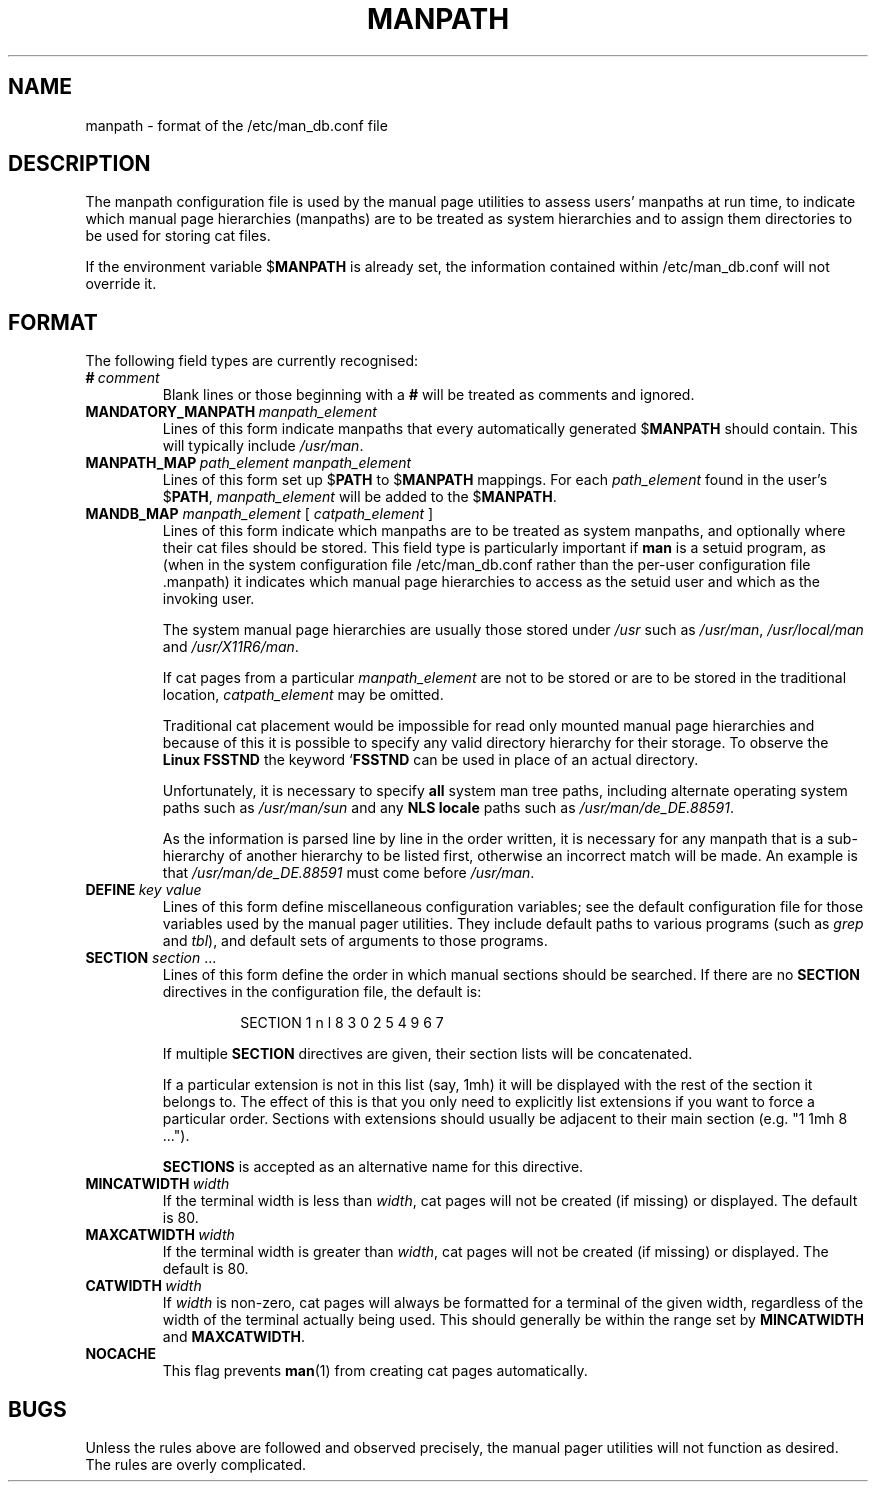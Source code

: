 .\" Man page for format of the manpath.config data file
.\"
.\" Copyright (C) 1994, 1995 Graeme W. Wilford. (Wilf.)
.\" Copyright (C) 2001, 2007, 2008 Colin Watson.
.\"
.\" You may distribute under the terms of the GNU General Public
.\" License as specified in the file COPYING that comes with the
.\" man-db distribution.
.\"
.\" Sat Oct 29 13:09:31 GMT 1994  Wilf. (G.Wilford@ee.surrey.ac.uk) 
.\" 
.pc
.TH MANPATH 5 "2018-07-27" "2.8.4" "/etc/man_db.conf"
.SH NAME
manpath \- format of the /etc/man_db.conf file
.SH DESCRIPTION
The manpath configuration file is used by the manual page utilities
to assess users' manpaths at run time, to indicate which manual page
hierarchies (manpaths) are to be treated as system hierarchies and to
assign them directories to be used for storing cat files.

If the environment variable
.RB $ MANPATH
is already set, the information contained within /etc/man_db.conf will
not override it.
.SH FORMAT
The following field types are currently recognised:
.TP
.BI # \ comment
Blank lines or those beginning with a
.B #
will be treated as comments and ignored.
.TP
.BI MANDATORY_MANPATH \ manpath_element
Lines of this form indicate manpaths that every automatically generated
.RB $ MANPATH
should contain.
This will typically include
.IR /usr/man .
.TP
.BI MANPATH_MAP \ path_element\ manpath_element
Lines of this form set up
.RB $ PATH
to
.RB $ MANPATH
mappings.
For each
.I path_element
found in the user's
.RB $ PATH ,
.I manpath_element
will be added to the
.RB $ MANPATH .
.TP
\fBMANDB_MAP \fImanpath_element \fR\|[\| \fIcatpath_element\fR \|]
Lines of this form indicate which manpaths are to be treated as system
manpaths, and optionally where their cat files should be stored.
This field type is particularly important if
.B man
is a setuid program, as (when in the system configuration file
/etc/man_db.conf rather than the per-user configuration file .manpath)
it indicates which manual page hierarchies to access as the setuid user and
which as the invoking user.

The system manual page hierarchies are usually those stored under
.I /usr
such as
.IR /usr/man ,
.I /usr/local/man
and
.IR /usr/X11R6/man .

If cat pages from a particular
.I manpath_element
are not to be stored or are to be stored in the traditional location,
.I catpath_element
may be omitted.

Traditional cat placement would be impossible for read only mounted manual
page hierarchies and because of this it is possible to specify any valid
directory hierarchy for their storage.
To observe the
.B Linux FSSTND
the keyword
.RB ` FSSTND
can be used in place of an actual directory.

Unfortunately, it is necessary to specify
.B all
system man tree paths, including alternate operating system paths such as
.I /usr/man/sun
and any
.B NLS locale
paths such as
.IR /usr/man/de_DE.88591 .

As the information is parsed line by line in the order written, it is
necessary for any manpath that is a sub-hierarchy of another hierarchy to be
listed first, otherwise an incorrect match will be made.
An example is that
.I /usr/man/de_DE.88591
must come before
.IR /usr/man .
.TP
.BI DEFINE \ key\ value
Lines of this form define miscellaneous configuration variables; see the
default configuration file for those variables used by the manual pager
utilities.
They include default paths to various programs (such as
.I grep
and
.IR tbl ),
and default sets of arguments to those programs.
.TP
\fBSECTION\fR \fIsection\fR .\|.\|.
.RS
Lines of this form define the order in which manual sections should be
searched.
If there are no
.B SECTION
directives in the configuration file, the default is:
.PP
.RS
.nf
SECTION 1 n l 8 3 0 2 5 4 9 6 7
.fi
.RE
.PP
If multiple
.B SECTION
directives are given, their section lists will be concatenated.
.PP
If a particular extension is not in this list (say, 1mh) it will be
displayed with the rest of the section it belongs to.
The effect of this is that you only need to explicitly list extensions if
you want to force a particular order.
Sections with extensions should usually be adjacent to their main section
(e.g. "1 1mh 8 ...").
.PP
.B SECTIONS
is accepted as an alternative name for this directive.
.RE
.TP
.BI MINCATWIDTH \ width
If the terminal width is less than
.IR width ,
cat pages will not be created (if missing) or displayed.
The default is 80.
.TP
.BI MAXCATWIDTH \ width
If the terminal width is greater than
.IR width ,
cat pages will not be created (if missing) or displayed.
The default is 80.
.TP
.BI CATWIDTH \ width
If
.I width
is non-zero, cat pages will always be formatted for a terminal of the given
width, regardless of the width of the terminal actually being used.
This should generally be within the range set by
.B MINCATWIDTH
and
.BR MAXCATWIDTH .
.TP
.B NOCACHE
This flag prevents
.BR man (1)
from creating cat pages automatically.
.SH BUGS
Unless the rules above are followed and observed precisely, the manual pager
utilities will not function as desired.
The rules are overly complicated.
